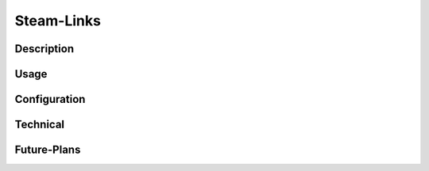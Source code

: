 

Steam-Links
=============




Description
~~~~~~~~~~~~


Usage
~~~~~~~~



.. card:: Syntax


   .. code:: rst

      :steam:`1224892496`

      :steam:`2633537792`

      :steam:`2867537125`

      :steam:`2018593688 `

      :steam:`2867537125 Super Antistasi`


.. dropdown:: Result


   :steam:`1224892496`

   :steam:`2633537792`

   :steam:`2867537125`

   :steam:`2867537125 Super Antistasi`



Configuration
~~~~~~~~~~~~~~~



Technical
~~~~~~~~~~~~




Future-Plans
~~~~~~~~~~~~~~
